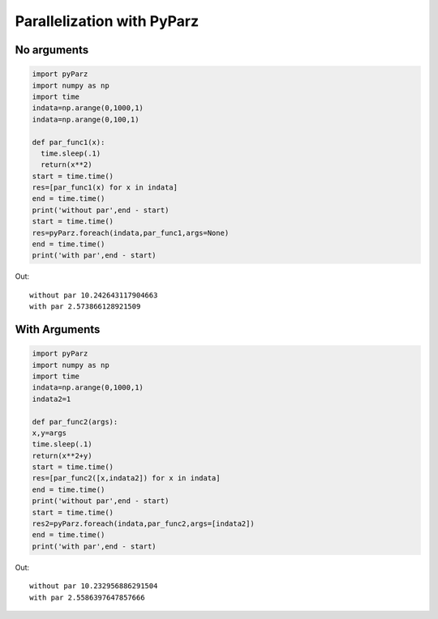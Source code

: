 ***************************
Parallelization with PyParz
***************************

No arguments
============
		
.. code-block:: python     

  import pyParz
  import numpy as np
  import time
  indata=np.arange(0,1000,1)
  indata=np.arange(0,100,1)

  def par_func1(x):
    time.sleep(.1)
    return(x**2)
  start = time.time()
  res=[par_func1(x) for x in indata]
  end = time.time()
  print('without par',end - start)
  start = time.time()
  res=pyParz.foreach(indata,par_func1,args=None)
  end = time.time()
  print('with par',end - start)

Out::
  
  without par 10.242643117904663
  with par 2.573866128921509


With Arguments
==============  

.. code-block:: python

  import pyParz
  import numpy as np
  import time
  indata=np.arange(0,1000,1)
  indata2=1
  
  def par_func2(args):
  x,y=args
  time.sleep(.1)
  return(x**2+y)
  start = time.time()
  res=[par_func2([x,indata2]) for x in indata]
  end = time.time()
  print('without par',end - start)
  start = time.time()
  res2=pyParz.foreach(indata,par_func2,args=[indata2])
  end = time.time()
  print('with par',end - start)
  


Out::
  
  without par 10.232956886291504
  with par 2.5586397647857666
  